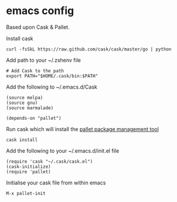 * emacs config

Based upon Cask & Pallet.   


Install cask
: curl -fsSkL https://raw.github.com/cask/cask/master/go | python
   
Add path to your ~/.zshenv file
: # Add Cask to the path
: export PATH="$HOME/.cask/bin:$PATH"
   
Add the following to ~/.emacs.d/Cask
: (source melpa)
: (source gnu)
: (source marmalade)
:  
: (depends-on "pallet")

Run cask which will install the [[https://github.com/rdallasgray/pallet][pallet package management tool]]
: cask install

Add the following to your ~/.emacs.d/init.el file
: (require 'cask "~/.cask/cask.el")
: (cask-initialize)
: (require 'pallet)

Initialise your cask file from within emacs
: M-x pallet-init
   
